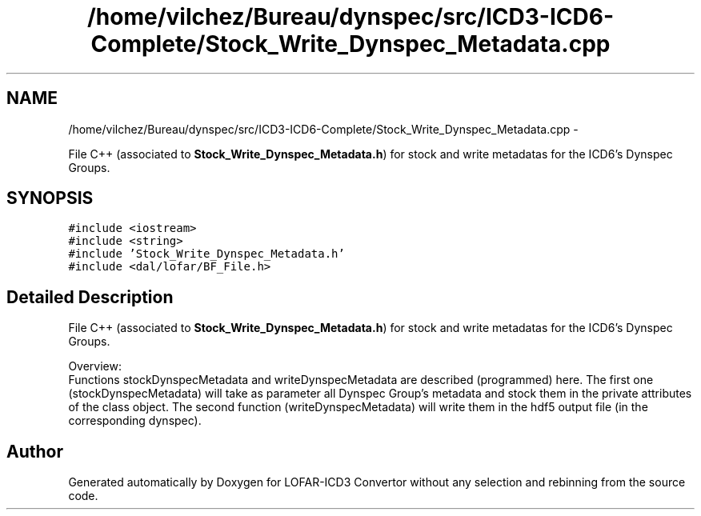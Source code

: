 .TH "/home/vilchez/Bureau/dynspec/src/ICD3-ICD6-Complete/Stock_Write_Dynspec_Metadata.cpp" 3 "Thu Jan 10 2013" "LOFAR-ICD3 Convertor without any  selection and rebinning" \" -*- nroff -*-
.ad l
.nh
.SH NAME
/home/vilchez/Bureau/dynspec/src/ICD3-ICD6-Complete/Stock_Write_Dynspec_Metadata.cpp \- 
.PP
File C++ (associated to \fBStock_Write_Dynspec_Metadata\&.h\fP) for stock and write metadatas for the ICD6's Dynspec Groups\&.  

.SH SYNOPSIS
.br
.PP
\fC#include <iostream>\fP
.br
\fC#include <string>\fP
.br
\fC#include 'Stock_Write_Dynspec_Metadata\&.h'\fP
.br
\fC#include <dal/lofar/BF_File\&.h>\fP
.br

.SH "Detailed Description"
.PP 
File C++ (associated to \fBStock_Write_Dynspec_Metadata\&.h\fP) for stock and write metadatas for the ICD6's Dynspec Groups\&. 


.br
 Overview: 
.br
 Functions stockDynspecMetadata and writeDynspecMetadata are described (programmed) here\&. The first one (stockDynspecMetadata) will take as parameter all Dynspec Group's metadata and stock them in the private attributes of the class object\&. The second function (writeDynspecMetadata) will write them in the hdf5 output file (in the corresponding dynspec)\&. 
.SH "Author"
.PP 
Generated automatically by Doxygen for LOFAR-ICD3 Convertor without any selection and rebinning from the source code\&.
